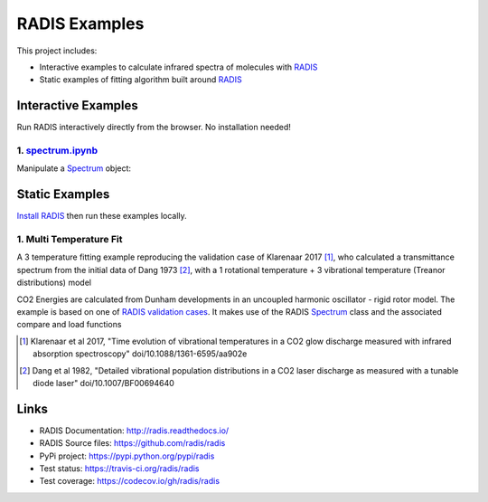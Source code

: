 ==============
RADIS Examples
==============

This project includes:

- Interactive examples to calculate infrared spectra of molecules with `RADIS <http://radis.readthedocs.io/>`__

- Static examples of fitting algorithm built around `RADIS <http://radis.readthedocs.io/>`__

Interactive Examples
--------------------

Run RADIS interactively directly from the browser. No installation needed!

1. `spectrum.ipynb <spectrum.ipynb>`_
~~~~~~~~~~~~~~~~~~~~~~~~~~~~~~~~~~~~

Manipulate a `Spectrum <http://radis.readthedocs.io/en/latest/source/radis.spectrum.spectrum.html#radis.spectrum.spectrum.Spectrum>`_ object:

.. image:: https://mybinder.org/badge.svg 
    :target: https://mybinder.org/v2/gh/radis/radis-examples/master?filepath=spectrum.ipynb
    :alt: Binder


Static Examples
---------------

`Install RADIS <https://radis.readthedocs.io/en/latest/install.html#install>`_ 
then run these examples locally. 


1. Multi Temperature Fit
~~~~~~~~~~~~~~~~~~~~~~~~

A 3 temperature fitting example reproducing the validation case of Klarenaar 2017 [1]_, who calculated a transmittance
spectrum from the initial data of Dang 1973 [2]_, with a 1 rotational temperature + 
3 vibrational temperature (Treanor distributions) model 

.. image:: docs/multi-temperature-fit.gif

CO2 Energies are calculated from Dunham developments in an uncoupled harmonic 
oscillator - rigid rotor model. The example is based on one of `RADIS validation cases <https://github.com/radis/radis/tree/master/radis/test/validation>`_. 
It makes use of the RADIS `Spectrum <http://radis.readthedocs.io/en/latest/#the-spectrum-class>`_
class and the associated compare and load functions

.. [1] Klarenaar et al 2017, "Time evolution of vibrational temperatures in a CO2 glow 
       discharge measured with infrared absorption spectroscopy" doi/10.1088/1361-6595/aa902e

.. [2] Dang et al 1982, "Detailed vibrational population distributions in a CO2 laser 
        discharge as measured with a tunable diode laser" doi/10.1007/BF00694640


Links
-----

- RADIS Documentation: http://radis.readthedocs.io/
- RADIS Source files: https://github.com/radis/radis
- PyPi project: https://pypi.python.org/pypi/radis
- Test status: https://travis-ci.org/radis/radis
- Test coverage: https://codecov.io/gh/radis/radis


